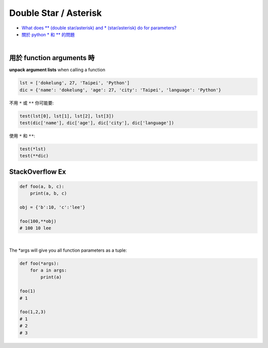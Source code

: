 Double Star / Asterisk
=========================


- `What does ** (double star/asterisk) and * (star/asterisk) do for parameters? <https://stackoverflow.com/questions/36901/what-does-double-star-asterisk-and-star-asterisk-do-for-parameters>`_


- `關於 python * 和 ** 的問題 <https://github.com/dokelung/Python-QA/blob/master/questions/star/%E9%97%9C%E6%96%BCpython*%E5%92%8C**%E7%9A%84%E5%95%8F%E9%A1%8C.md>`_


|

用於 function arguments 時
------------------------------

**unpack argument lists** when calling a function


.. code::

  lst = ['dokelung', 27, 'Taipei', 'Python']
  dic = {'name': 'dokelung', 'age': 27, 'city': 'Taipei', 'language': 'Python'}


不用 ``*`` 或 ``**`` 你可能要:

.. code::

  test(lst[0], lst[1], lst[2], lst[3])
  test(dic['name'], dic['age'], dic['city'], dic['language'])


使用 ``*`` 和 ``**``:

.. code::

  test(*lst)
  test(**dic)





StackOverflow Ex
--------------------


.. code::

  def foo(a, b, c):
      print(a, b, c)

  obj = {'b':10, 'c':'lee'}

  foo(100,**obj)
  # 100 10 lee


|

The *args will give you all function parameters as a tuple:

.. code::

  def foo(*args):
      for a in args:
          print(a)        

  foo(1)
  # 1

  foo(1,2,3)
  # 1
  # 2
  # 3

